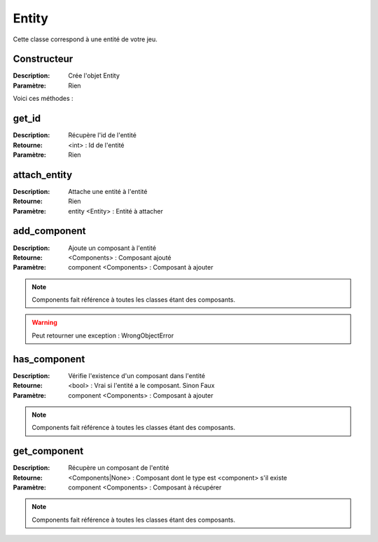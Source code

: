Entity
======

Cette classe correspond à une entité de votre jeu.

Constructeur
------------

:Description: Crée l'objet Entity
:Paramètre: Rien

Voici ces méthodes :

get_id
------

:Description: Récupère l'id de l'entité
:Retourne: <int> : Id de l'entité
:Paramètre: Rien

attach_entity
-------------

:Description: Attache une entité à l'entité
:Retourne: Rien
:Paramètre: entity <Entity> : Entité à attacher

add_component
-------------

:Description: Ajoute un composant à l'entité
:Retourne: <Components> : Composant ajouté
:Paramètre: component <Components> : Composant à ajouter

.. note:: Components fait référence à toutes les classes étant des composants.

.. warning:: Peut retourner une exception : WrongObjectError

has_component
-------------

:Description: Vérifie l'existence d'un composant dans l'entité
:Retourne: <bool> : Vrai si l'entité a le composant. Sinon Faux
:Paramètre: component <Components> : Composant à ajouter

.. note:: Components fait référence à toutes les classes étant des composants.

get_component
-------------

:Description: Récupère un composant de l'entité
:Retourne: <Components|None> : Composant dont le type est 
    <component> s'il existe
:Paramètre: component <Components> : Composant à récupérer

.. note:: Components fait référence à toutes les classes étant des composants.
